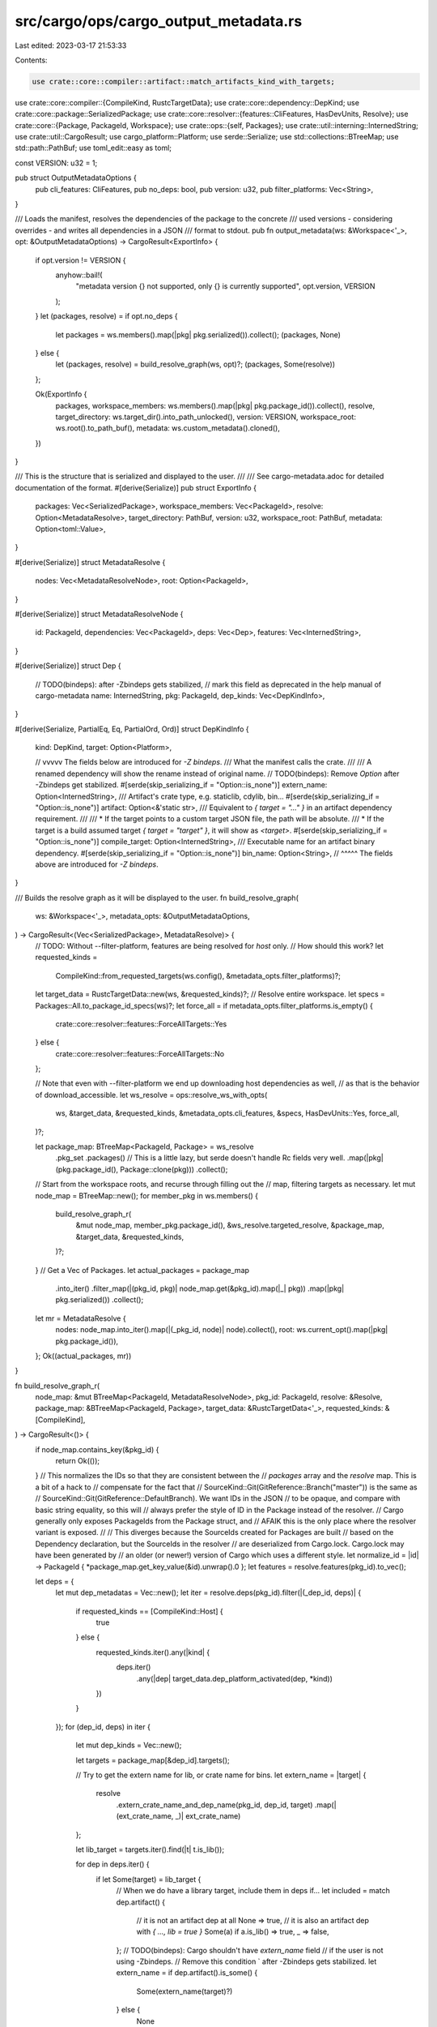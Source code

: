 src/cargo/ops/cargo_output_metadata.rs
======================================

Last edited: 2023-03-17 21:53:33

Contents:

.. code-block:: rs

    use crate::core::compiler::artifact::match_artifacts_kind_with_targets;
use crate::core::compiler::{CompileKind, RustcTargetData};
use crate::core::dependency::DepKind;
use crate::core::package::SerializedPackage;
use crate::core::resolver::{features::CliFeatures, HasDevUnits, Resolve};
use crate::core::{Package, PackageId, Workspace};
use crate::ops::{self, Packages};
use crate::util::interning::InternedString;
use crate::util::CargoResult;
use cargo_platform::Platform;
use serde::Serialize;
use std::collections::BTreeMap;
use std::path::PathBuf;
use toml_edit::easy as toml;

const VERSION: u32 = 1;

pub struct OutputMetadataOptions {
    pub cli_features: CliFeatures,
    pub no_deps: bool,
    pub version: u32,
    pub filter_platforms: Vec<String>,
}

/// Loads the manifest, resolves the dependencies of the package to the concrete
/// used versions - considering overrides - and writes all dependencies in a JSON
/// format to stdout.
pub fn output_metadata(ws: &Workspace<'_>, opt: &OutputMetadataOptions) -> CargoResult<ExportInfo> {
    if opt.version != VERSION {
        anyhow::bail!(
            "metadata version {} not supported, only {} is currently supported",
            opt.version,
            VERSION
        );
    }
    let (packages, resolve) = if opt.no_deps {
        let packages = ws.members().map(|pkg| pkg.serialized()).collect();
        (packages, None)
    } else {
        let (packages, resolve) = build_resolve_graph(ws, opt)?;
        (packages, Some(resolve))
    };

    Ok(ExportInfo {
        packages,
        workspace_members: ws.members().map(|pkg| pkg.package_id()).collect(),
        resolve,
        target_directory: ws.target_dir().into_path_unlocked(),
        version: VERSION,
        workspace_root: ws.root().to_path_buf(),
        metadata: ws.custom_metadata().cloned(),
    })
}

/// This is the structure that is serialized and displayed to the user.
///
/// See cargo-metadata.adoc for detailed documentation of the format.
#[derive(Serialize)]
pub struct ExportInfo {
    packages: Vec<SerializedPackage>,
    workspace_members: Vec<PackageId>,
    resolve: Option<MetadataResolve>,
    target_directory: PathBuf,
    version: u32,
    workspace_root: PathBuf,
    metadata: Option<toml::Value>,
}

#[derive(Serialize)]
struct MetadataResolve {
    nodes: Vec<MetadataResolveNode>,
    root: Option<PackageId>,
}

#[derive(Serialize)]
struct MetadataResolveNode {
    id: PackageId,
    dependencies: Vec<PackageId>,
    deps: Vec<Dep>,
    features: Vec<InternedString>,
}

#[derive(Serialize)]
struct Dep {
    // TODO(bindeps): after -Zbindeps gets stabilized,
    // mark this field as deprecated in the help manual of cargo-metadata
    name: InternedString,
    pkg: PackageId,
    dep_kinds: Vec<DepKindInfo>,
}

#[derive(Serialize, PartialEq, Eq, PartialOrd, Ord)]
struct DepKindInfo {
    kind: DepKind,
    target: Option<Platform>,

    // vvvvv The fields below are introduced for `-Z bindeps`.
    /// What the manifest calls the crate.
    ///
    /// A renamed dependency will show the rename instead of original name.
    // TODO(bindeps): Remove `Option` after -Zbindeps get stabilized.
    #[serde(skip_serializing_if = "Option::is_none")]
    extern_name: Option<InternedString>,
    /// Artifact's crate type, e.g. staticlib, cdylib, bin...
    #[serde(skip_serializing_if = "Option::is_none")]
    artifact: Option<&'static str>,
    /// Equivalent to `{ target = "…" }` in an artifact dependency requirement.
    ///
    /// * If the target points to a custom target JSON file, the path will be absolute.
    /// * If the target is a build assumed target `{ target = "target" }`, it will show as `<target>`.
    #[serde(skip_serializing_if = "Option::is_none")]
    compile_target: Option<InternedString>,
    /// Executable name for an artifact binary dependency.
    #[serde(skip_serializing_if = "Option::is_none")]
    bin_name: Option<String>,
    // ^^^^^ The fields above are introduced for `-Z bindeps`.
}

/// Builds the resolve graph as it will be displayed to the user.
fn build_resolve_graph(
    ws: &Workspace<'_>,
    metadata_opts: &OutputMetadataOptions,
) -> CargoResult<(Vec<SerializedPackage>, MetadataResolve)> {
    // TODO: Without --filter-platform, features are being resolved for `host` only.
    // How should this work?
    let requested_kinds =
        CompileKind::from_requested_targets(ws.config(), &metadata_opts.filter_platforms)?;
    let target_data = RustcTargetData::new(ws, &requested_kinds)?;
    // Resolve entire workspace.
    let specs = Packages::All.to_package_id_specs(ws)?;
    let force_all = if metadata_opts.filter_platforms.is_empty() {
        crate::core::resolver::features::ForceAllTargets::Yes
    } else {
        crate::core::resolver::features::ForceAllTargets::No
    };

    // Note that even with --filter-platform we end up downloading host dependencies as well,
    // as that is the behavior of download_accessible.
    let ws_resolve = ops::resolve_ws_with_opts(
        ws,
        &target_data,
        &requested_kinds,
        &metadata_opts.cli_features,
        &specs,
        HasDevUnits::Yes,
        force_all,
    )?;

    let package_map: BTreeMap<PackageId, Package> = ws_resolve
        .pkg_set
        .packages()
        // This is a little lazy, but serde doesn't handle Rc fields very well.
        .map(|pkg| (pkg.package_id(), Package::clone(pkg)))
        .collect();

    // Start from the workspace roots, and recurse through filling out the
    // map, filtering targets as necessary.
    let mut node_map = BTreeMap::new();
    for member_pkg in ws.members() {
        build_resolve_graph_r(
            &mut node_map,
            member_pkg.package_id(),
            &ws_resolve.targeted_resolve,
            &package_map,
            &target_data,
            &requested_kinds,
        )?;
    }
    // Get a Vec of Packages.
    let actual_packages = package_map
        .into_iter()
        .filter_map(|(pkg_id, pkg)| node_map.get(&pkg_id).map(|_| pkg))
        .map(|pkg| pkg.serialized())
        .collect();

    let mr = MetadataResolve {
        nodes: node_map.into_iter().map(|(_pkg_id, node)| node).collect(),
        root: ws.current_opt().map(|pkg| pkg.package_id()),
    };
    Ok((actual_packages, mr))
}

fn build_resolve_graph_r(
    node_map: &mut BTreeMap<PackageId, MetadataResolveNode>,
    pkg_id: PackageId,
    resolve: &Resolve,
    package_map: &BTreeMap<PackageId, Package>,
    target_data: &RustcTargetData<'_>,
    requested_kinds: &[CompileKind],
) -> CargoResult<()> {
    if node_map.contains_key(&pkg_id) {
        return Ok(());
    }
    // This normalizes the IDs so that they are consistent between the
    // `packages` array and the `resolve` map. This is a bit of a hack to
    // compensate for the fact that
    // SourceKind::Git(GitReference::Branch("master")) is the same as
    // SourceKind::Git(GitReference::DefaultBranch). We want IDs in the JSON
    // to be opaque, and compare with basic string equality, so this will
    // always prefer the style of ID in the Package instead of the resolver.
    // Cargo generally only exposes PackageIds from the Package struct, and
    // AFAIK this is the only place where the resolver variant is exposed.
    //
    // This diverges because the SourceIds created for Packages are built
    // based on the Dependency declaration, but the SourceIds in the resolver
    // are deserialized from Cargo.lock. Cargo.lock may have been generated by
    // an older (or newer!) version of Cargo which uses a different style.
    let normalize_id = |id| -> PackageId { *package_map.get_key_value(&id).unwrap().0 };
    let features = resolve.features(pkg_id).to_vec();

    let deps = {
        let mut dep_metadatas = Vec::new();
        let iter = resolve.deps(pkg_id).filter(|(_dep_id, deps)| {
            if requested_kinds == [CompileKind::Host] {
                true
            } else {
                requested_kinds.iter().any(|kind| {
                    deps.iter()
                        .any(|dep| target_data.dep_platform_activated(dep, *kind))
                })
            }
        });
        for (dep_id, deps) in iter {
            let mut dep_kinds = Vec::new();

            let targets = package_map[&dep_id].targets();

            // Try to get the extern name for lib, or crate name for bins.
            let extern_name = |target| {
                resolve
                    .extern_crate_name_and_dep_name(pkg_id, dep_id, target)
                    .map(|(ext_crate_name, _)| ext_crate_name)
            };

            let lib_target = targets.iter().find(|t| t.is_lib());

            for dep in deps.iter() {
                if let Some(target) = lib_target {
                    // When we do have a library target, include them in deps if...
                    let included = match dep.artifact() {
                        // it is not an artifact dep at all
                        None => true,
                        // it is also an artifact dep with `{ …, lib = true }`
                        Some(a) if a.is_lib() => true,
                        _ => false,
                    };
                    // TODO(bindeps): Cargo shouldn't have `extern_name` field
                    // if the user is not using -Zbindeps.
                    // Remove this condition ` after -Zbindeps gets stabilized.
                    let extern_name = if dep.artifact().is_some() {
                        Some(extern_name(target)?)
                    } else {
                        None
                    };
                    if included {
                        dep_kinds.push(DepKindInfo {
                            kind: dep.kind(),
                            target: dep.platform().cloned(),
                            extern_name,
                            artifact: None,
                            compile_target: None,
                            bin_name: None,
                        });
                    }
                }

                // No need to proceed if there is no artifact dependency.
                let Some(artifact_requirements) = dep.artifact() else {
                    continue;
                };

                let compile_target = match artifact_requirements.target() {
                    Some(t) => t
                        .to_compile_target()
                        .map(|t| t.rustc_target())
                        // Given that Cargo doesn't know which target it should resolve to,
                        // when an artifact dep is specified with { target = "target" },
                        // keep it with a special "<target>" string,
                        .or_else(|| Some(InternedString::new("<target>"))),
                    None => None,
                };

                let target_set =
                    match_artifacts_kind_with_targets(dep, targets, pkg_id.name().as_str())?;
                dep_kinds.reserve(target_set.len());
                for (kind, target) in target_set.into_iter() {
                    dep_kinds.push(DepKindInfo {
                        kind: dep.kind(),
                        target: dep.platform().cloned(),
                        extern_name: extern_name(target).ok(),
                        artifact: Some(kind.crate_type()),
                        compile_target,
                        bin_name: target.is_bin().then(|| target.name().to_string()),
                    })
                }
            }

            dep_kinds.sort();

            let pkg = normalize_id(dep_id);

            let dep = match (lib_target, dep_kinds.len()) {
                (Some(target), _) => Dep {
                    name: extern_name(target)?,
                    pkg,
                    dep_kinds,
                },
                // No lib target exists but contains artifact deps.
                (None, 1..) => Dep {
                    name: InternedString::new(""),
                    pkg,
                    dep_kinds,
                },
                // No lib or artifact dep exists.
                // Ususally this mean parent depending on non-lib bin crate.
                (None, _) => continue,
            };

            dep_metadatas.push(dep)
        }
        dep_metadatas
    };

    let dumb_deps: Vec<PackageId> = deps.iter().map(|dep| dep.pkg).collect();
    let to_visit = dumb_deps.clone();
    let node = MetadataResolveNode {
        id: normalize_id(pkg_id),
        dependencies: dumb_deps,
        deps,
        features,
    };
    node_map.insert(pkg_id, node);
    for dep_id in to_visit {
        build_resolve_graph_r(
            node_map,
            dep_id,
            resolve,
            package_map,
            target_data,
            requested_kinds,
        )?;
    }

    Ok(())
}


